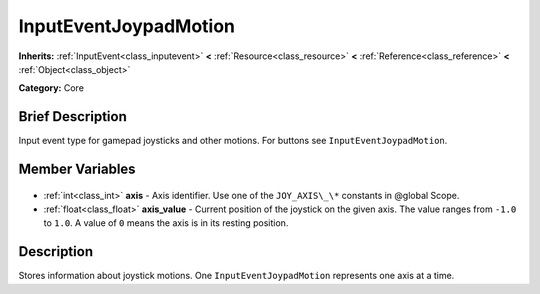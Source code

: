 .. Generated automatically by doc/tools/makerst.py in Godot's source tree.
.. DO NOT EDIT THIS FILE, but the InputEventJoypadMotion.xml source instead.
.. The source is found in doc/classes or modules/<name>/doc_classes.

.. _class_InputEventJoypadMotion:

InputEventJoypadMotion
======================

**Inherits:** :ref:`InputEvent<class_inputevent>` **<** :ref:`Resource<class_resource>` **<** :ref:`Reference<class_reference>` **<** :ref:`Object<class_object>`

**Category:** Core

Brief Description
-----------------

Input event type for gamepad joysticks and other motions. For buttons see ``InputEventJoypadMotion``.

Member Variables
----------------

  .. _class_InputEventJoypadMotion_axis:

- :ref:`int<class_int>` **axis** - Axis identifier. Use one of the ``JOY_AXIS\_\*`` constants in @global Scope.

  .. _class_InputEventJoypadMotion_axis_value:

- :ref:`float<class_float>` **axis_value** - Current position of the joystick on the given axis. The value ranges from ``-1.0`` to ``1.0``. A value of ``0`` means the axis is in its resting position.


Description
-----------

Stores information about joystick motions. One ``InputEventJoypadMotion`` represents one axis at a time.

